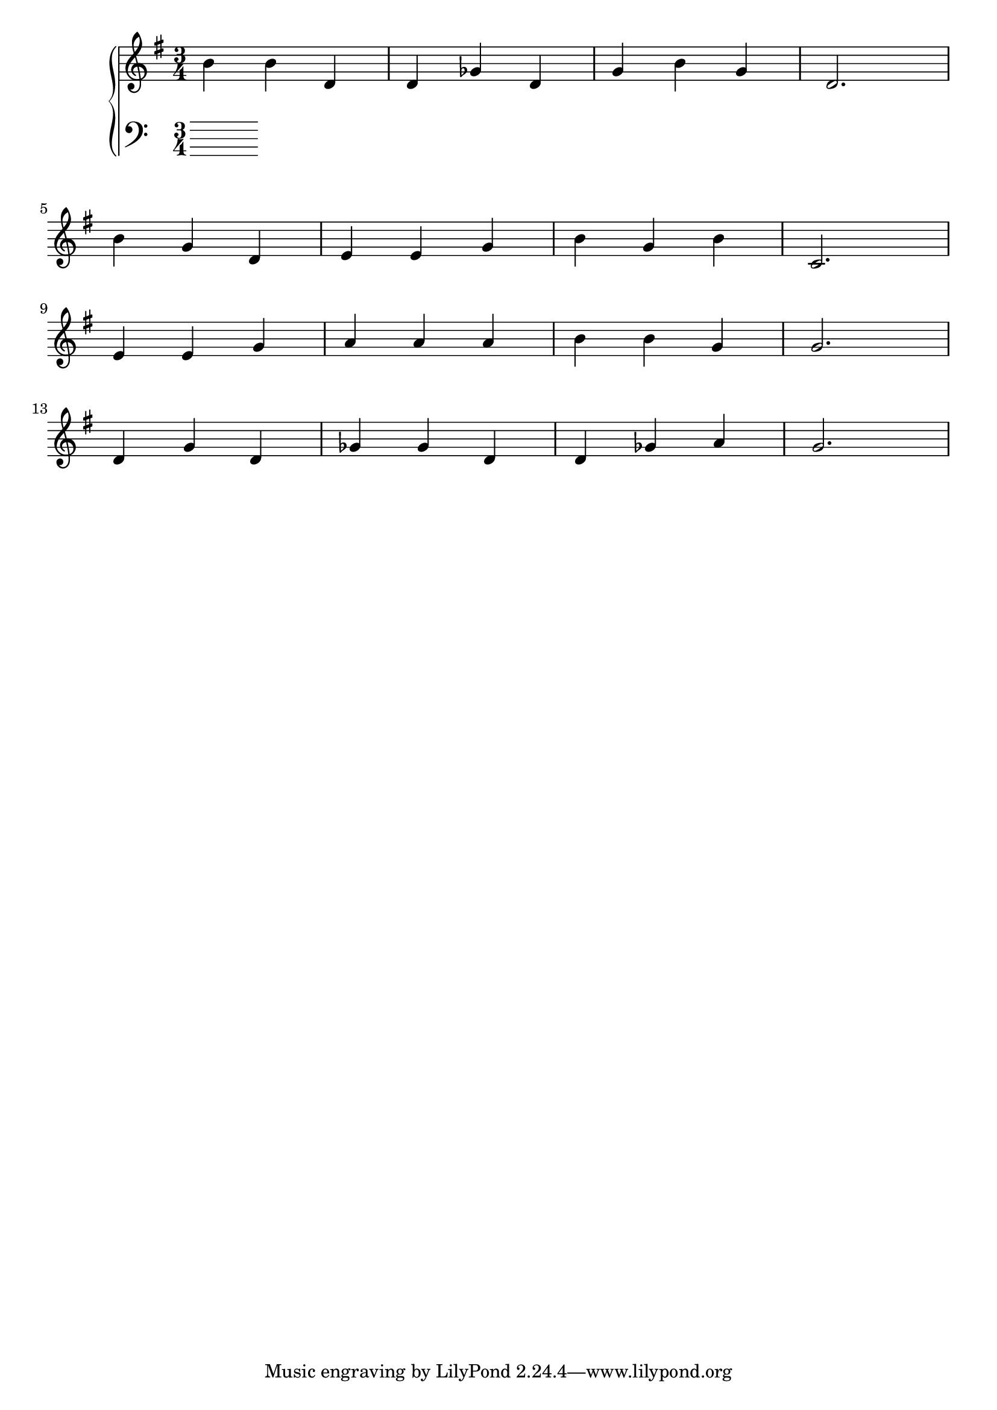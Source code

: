 \version "2.18.2"{\new PianoStaff 
<< \new Staff { \time 3/4 \clef "treble" \key g \major b'4 b' d' d' ges' d' g' b' g' d'2. \break b'4 g' d' e' e' g' b' g' b' c'2. \break e'4 e' g' a' a' a' b' b' g' g'2. \break d'4 g' d' ges' ges' d' d' ges' a' g'2. }
\new Staff { \clef "bass" \break \break \break } >>}